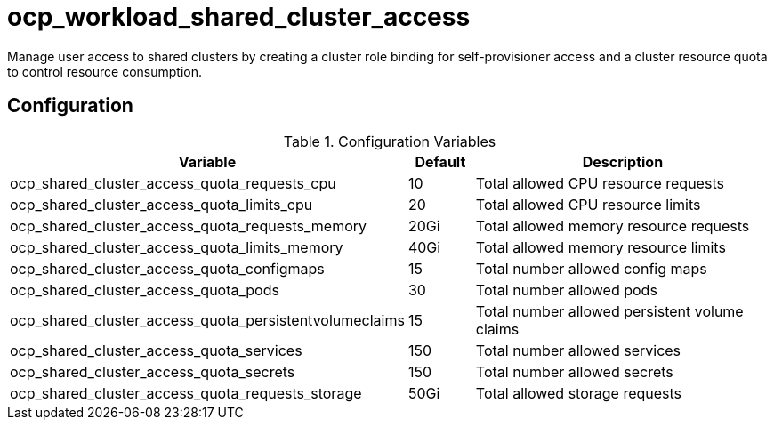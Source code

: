 # ocp_workload_shared_cluster_access

Manage user access to shared clusters by creating a cluster role binding for self-provisioner access and a cluster resource quota to control resource consumption.

## Configuration

.Configuration Variables
[options="header",cols="30%,10%,60%"]
|===
| Variable
| Default
| Description

| ocp_shared_cluster_access_quota_requests_cpu
| 10
| Total allowed CPU resource requests

| ocp_shared_cluster_access_quota_limits_cpu
| 20
| Total allowed CPU resource limits

| ocp_shared_cluster_access_quota_requests_memory
| 20Gi
| Total allowed memory resource requests

| ocp_shared_cluster_access_quota_limits_memory
| 40Gi
| Total allowed memory resource limits

| ocp_shared_cluster_access_quota_configmaps
| 15
| Total number allowed config maps

| ocp_shared_cluster_access_quota_pods
| 30
| Total number allowed pods

| ocp_shared_cluster_access_quota_persistentvolumeclaims
| 15
| Total number allowed persistent volume claims

| ocp_shared_cluster_access_quota_services
| 150
| Total number allowed services

| ocp_shared_cluster_access_quota_secrets
| 150
| Total number allowed secrets

| ocp_shared_cluster_access_quota_requests_storage
| 50Gi
| Total allowed storage requests
|===
